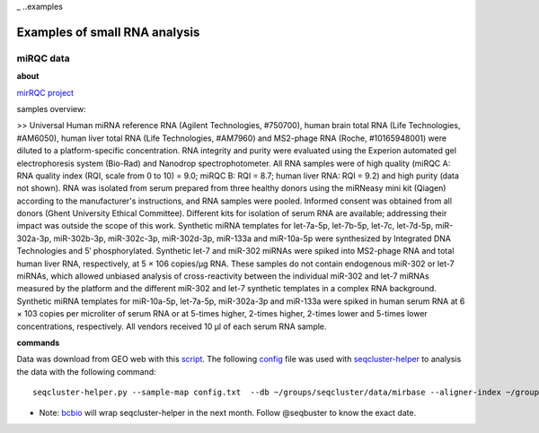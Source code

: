 _ ..examples

***************
Examples of small RNA analysis
***************

miRQC data
-------

**about**


`mirRQC project <http://www.nature.com/nmeth/journal/v11/n8/full/nmeth.3014.html>`_

samples overview:

>> Universal Human miRNA reference RNA (Agilent Technologies, #750700), human brain total RNA (Life Technologies, #AM6050), human liver total RNA (Life Technologies, #AM7960) and MS2-phage RNA (Roche, #10165948001) were diluted to a platform-specific concentration. RNA integrity and purity were evaluated using the Experion automated gel electrophoresis system (Bio-Rad) and Nanodrop spectrophotometer. All RNA samples were of high quality (miRQC A: RNA quality index (RQI, scale from 0 to 10) = 9.0; miRQC B: RQI = 8.7; human liver RNA: RQI = 9.2) and high purity (data not shown). RNA was isolated from serum prepared from three healthy donors using the miRNeasy mini kit (Qiagen) according to the manufacturer's instructions, and RNA samples were pooled. Informed consent was obtained from all donors (Ghent University Ethical Committee). Different kits for isolation of serum RNA are available; addressing their impact was outside the scope of this work. Synthetic miRNA templates for let-7a-5p, let-7b-5p, let-7c, let-7d-5p, miR-302a-3p, miR-302b-3p, miR-302c-3p, miR-302d-3p, miR-133a and miR-10a-5p were synthesized by Integrated DNA Technologies and 5′ phosphorylated. Synthetic let-7 and miR-302 miRNAs were spiked into MS2-phage RNA and total human liver RNA, respectively, at 5 × 106 copies/μg RNA. These samples do not contain endogenous miR-302 or let-7 miRNAs, which allowed unbiased analysis of cross-reactivity between the individual miR-302 and let-7 miRNAs measured by the platform and the different miR-302 and let-7 synthetic templates in a complex RNA background. Synthetic miRNA templates for miR-10a-5p, let-7a-5p, miR-302a-3p and miR-133a were spiked in human serum RNA at 6 × 103 copies per microliter of serum RNA or at 5-times higher, 2-times higher, 2-times lower and 5-times lower concentrations, respectively. All vendors received 10 μl of each serum RNA sample.

**commands**

Data was download from GEO web with this `script <https://github.com/lpantano/seqcluster/blob/master/data/pipeline_example/mirqc/download.sh>`_. The following `config <https://github.com/lpantano/seqcluster/blob/master/data/pipeline_example/mirqc/config.txt>`_  file was used with `seqcluster-helper <http://seqcluster.readthedocs.org>`_ to analysis the data with the following command::
  
  seqcluster-helper.py --sample-map config.txt  --db ~/groups/seqcluster/data/mirbase --aligner-index ~/groups/bcbio/genomes/Hsapiens/hg19/star --gtf-file ~/groups/seqcluster/data/annotation/hsapiens.gtf --species hsa --adapter TGGAATTCTCGGGTGC --reference ~/groups/bcbio/genomes/Hsapiens/hg19/seq/hg19.fa`.

* Note: `bcbio <http://github.com/chapmanb/bcbio-nextgen>`_ will wrap seqcluster-helper in the next month. Follow @seqbuster to know the exact date.
